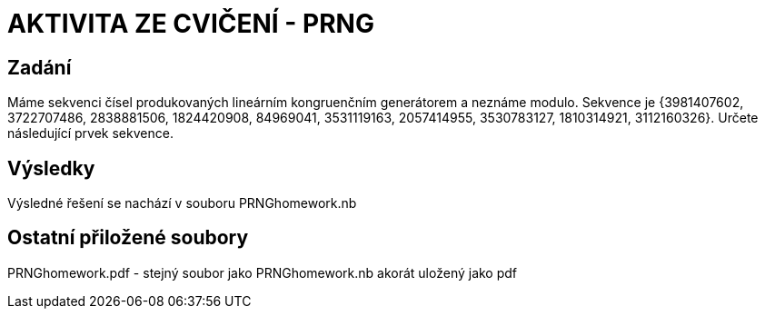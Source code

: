 # AKTIVITA ZE CVIČENÍ - PRNG

## Zadání

Máme sekvenci čísel produkovaných lineárním kongruenčním generátorem a neznáme modulo. Sekvence je {3981407602, 3722707486, 2838881506, 1824420908, 84969041, 3531119163, 2057414955, 3530783127, 1810314921, 3112160326}. Určete následující prvek sekvence.

## Výsledky

Výsledné řešení se nachází v souboru PRNGhomework.nb

## Ostatní přiložené soubory

PRNGhomework.pdf - stejný soubor jako PRNGhomework.nb akorát uložený jako pdf

